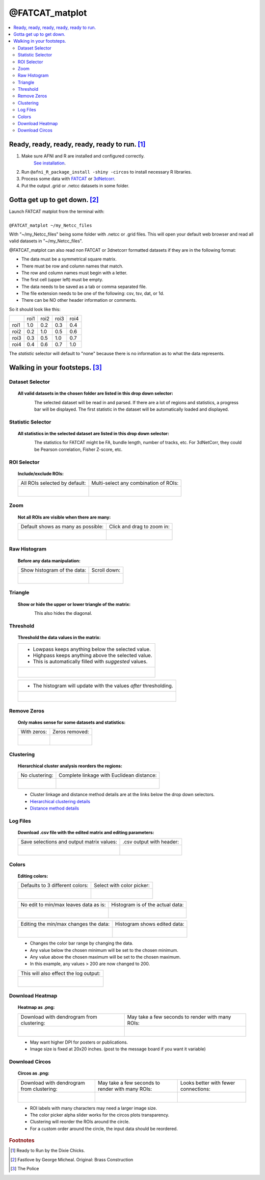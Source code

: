 
.. _tutorial_FATCAT_matplot_main:


**@FATCAT_matplot**
========================================

.. image:: media/FATCAT_matplot_main.png
    :width: 100%
    :align: center

.. contents:: :local:
    :depth: 2

Ready, ready, ready, ready, ready to run. [#f1]_
-----------------------------------------------

#. Make sure AFNI and R are installed and configured correctly.
    `See installation
    <https://afni.nimh.nih.gov/pub/dist/doc/htmldoc/background_install/main_toc.html>`_.
#. Run ``@afni_R_package_install -shiny -circos`` to install necessary R libraries.
#. Process some data with `FATCAT <https://afni.nimh.nih.gov/pub/dist/doc/htmldoc/FATCAT/main_toc.html>`_ or `3dNetcorr <https://afni.nimh.nih.gov/pub/dist/doc/program_help/3dNetCorr.html>`_.
#. Put the output .grid or .netcc datasets in some folder.

Gotta get up to get down. [#f2]_
--------------------------------

| Launch FATCAT matplot from the terminal with:
|
| ``@FATCAT_matplot ~/my_Netcc_files``

With "~/my_Netcc_files" being some folder with .netcc or .grid files.
This will open your default web browser and read all valid datasets
in "~/my_Netcc_files".

@FATCAT_matplot can also read *non* FATCAT or 3dnetcorr formatted datasets if
they are in the following format:

* The data must be a symmetrical square matrix.
* There must be row and column names that match.
* The row and column names must begin with a letter.
* The first cell (upper left) must be empty.
* The data needs to be saved as a tab or comma separated file.
* The file extension needs to be one of the following: csv, tsv, dat, or 1d.
* There can be NO other header information or comments.

So it should look like this:

+------+------+------+------+------+
|      | roi1 | roi2 | roi3 | roi4 |
+------+------+------+------+------+
| roi1 | 1.0  | 0.2  | 0.3  | 0.4  |
+------+------+------+------+------+
| roi2 | 0.2  | 1.0  | 0.5  | 0.6  |
+------+------+------+------+------+
| roi3 | 0.3  | 0.5  | 1.0  | 0.7  |
+------+------+------+------+------+
| roi4 | 0.4  | 0.6  | 0.7  | 1.0  |
+------+------+------+------+------+

The *statistic* selector will default to "none" because there is no information
as to what the data represents.

Walking in your footsteps. [#f3]_
--------------------------------

Dataset Selector
++++++++++++++++

.. topic:: All valid datasets in the chosen folder are listed in this drop down selector:

    .. figure:: media/FATCAT_matplot_file_picker_edit.png
        :width: 80%
        :align: left

    The selected dataset will be read in and parsed.
    If there are a lot of regions and statistics, a progress bar will be displayed.
    The first statistic in the dataset will be automatically loaded and displayed.

Statistic Selector
++++++++++++++++++

.. topic:: All statistics in the selected dataset are listed in this drop down selector:

    .. figure:: media/FATCAT_matplot_stat_picker.png
        :width: 80%
        :align: left

    The statistics for FATCAT might be FA, bundle length, number of tracks, etc.
    For 3dNetCorr, they could be Pearson correlation, Fisher Z-score, etc.

ROI Selector
++++++++++++

.. topic:: Include/exclude ROIs:

    +-------------------------------------------------+------------------------------------------------------+
    | All ROIs selected by default:                   | Multi-select any combination of ROIs:                |
    +-------------------------------------------------+------------------------------------------------------+
    | .. figure:: media/FATCAT_matplot_roi_select.png | .. figure:: media/FATCAT_matplot_roi_select_some.png |
    |    :width: 100%                                 |    :width: 90%                                       |
    |    :align: left                                 |    :align: left                                      |
    +-------------------------------------------------+------------------------------------------------------+

Zoom
++++

.. topic:: Not all ROIs are visible when there are many:

    +-------------------------------------------------+---------------------------------------------+
    | Default shows as many as possible:              | Click and drag to zoom in:                  |
    +-------------------------------------------------+---------------------------------------------+
    | .. figure:: media/FATCAT_matplot_unzoomed.png   | .. figure:: media/FATCAT_matplot_zoomed.png |
    |    :width: 100%                                 |    :width: 100%                             |
    |    :align: left                                 |    :align: left                             |
    +-------------------------------------------------+---------------------------------------------+


Raw Histogram
+++++++++++++

.. topic:: Before any data manipulation:

    +------------------------------------------------+------------------------------------------------+
    | Show histogram of the data:                    | Scroll down:                                   |
    +------------------------------------------------+------------------------------------------------+
    | .. figure:: media/FATCAT_matplot_hist_hide.png | .. figure:: media/FATCAT_matplot_full_hist.png |
    |    :width: 40%                                 |    :width: 80%                                 |
    |    :align: left                                |    :align: left                                |
    +------------------------------------------------+------------------------------------------------+

Triangle
++++++++

.. topic:: Show or hide the upper or lower triangle of the matrix:

    .. figure:: media/FATCAT_matplot_triangle.png
        :width: 80%
        :align: left

    This also hides the diagonal.

Threshold
+++++++++

.. topic:: Threshold the data values in the matrix:

    +---------------------------------------------------------+
    | * Lowpass keeps anything below the selected value.      |
    | * Highpass keeps anything above the selected value.     |
    | * This is automatically filled with *suggested* values. |
    +---------------------------------------------------------+
    | .. figure:: media/FATCAT_matplot_thresh.png             |
    |     :width: 80%                                         |
    |     :align: left                                        |
    +---------------------------------------------------------+

    +------------------------------------------------------------------+
    | * The histogram will update with the values *after* thresholding.|
    +------------------------------------------------------------------+
    | .. figure:: media/FATCAT_matplot_thresh_hist.png                 |
    |   :width: 50%                                                    |
    |   :align: left                                                   |
    +------------------------------------------------------------------+

Remove Zeros
++++++++++++

.. topic:: Only makes sense for some datasets and statistics:

    +-------------------------------------------------+---------------------------------------------------+
    | With zeros:                                     | Zeros removed:                                    |
    +-------------------------------------------------+---------------------------------------------------+
    | .. figure:: media/FATCAT_matplot_with_zeros.png | .. figure:: media/FATCAT_matplot_remove_zeros.png |
    |    :width: 100%                                 |    :width: 100%                                   |
    |    :align: left                                 |    :align: left                                   |
    +-------------------------------------------------+---------------------------------------------------+

Clustering
++++++++++

.. topic:: Hierarchical cluster analysis reorders the regions:

    +----------------------------------------------------+-------------------------------------------------+
    | No clustering:                                     | Complete linkage with Euclidean distance:       |
    +----------------------------------------------------+-------------------------------------------------+
    | .. figure:: media/FATCAT_matplot_no_clustering.png | .. figure:: media/FATCAT_matplot_clustering.png |
    |    :width: 90%                                     |    :width: 100%                                 |
    |    :align: left                                    |    :align: left                                 |
    +----------------------------------------------------+-------------------------------------------------+

    * Cluster linkage and distance method details are at the links below the drop down selectors.
    * `Hierarchical clustering details <https://stat.ethz.ch/R-manual/R-devel/library/stats/html/hclust.html>`_
    * `Distance method details <https://stat.ethz.ch/R-manual/R-devel/library/stats/html/dist.html>`_

Log Files
+++++++++

.. topic:: Download .csv file with the edited matrix and editing parameters:

    +-------------------------------------------+----------------------------------------------+
    | Save selections and output matrix values: | .csv output with header:                     |
    +-------------------------------------------+----------------------------------------------+
    | .. figure:: media/FATCAT_matplot_log.png  | .. figure:: media/FATCAT_matplot_log_csv.png |
    |    :width: 70%                            |    :width: 100%                              |
    |    :align: left                           |    :align: left                              |
    +-------------------------------------------+----------------------------------------------+

Colors
++++++

.. topic:: Editing colors:

    +---------------------------------------------+---------------------------------------------------+
    | Defaults to 3 different colors:             | Select with color picker:                         |
    +---------------------------------------------+---------------------------------------------------+
    | .. figure:: media/FATCAT_matplot_colors.png | .. figure:: media/FATCAT_matplot_color_picker.png |
    |    :width: 100%                             |    :width: 90%                                    |
    |    :align: left                             |    :align: left                                   |
    +---------------------------------------------+---------------------------------------------------+

    +--------------------------------------------------+-------------------------------------------------------+
    | No edit to min/max leaves data as is:            | Histogram is of the actual data:                      |
    +--------------------------------------------------+-------------------------------------------------------+
    | .. figure:: media/FATCAT_matplot_pre_min_max.png | .. figure:: media/FATCAT_matplot_pre_min_max_hist.png |
    |    :width: 100%                                  |    :width: 70%                                        |
    |    :align: left                                  |    :align: left                                       |
    +--------------------------------------------------+-------------------------------------------------------+

    +---------------------------------------------------+--------------------------------------------------------+
    | Editing the min/max changes the data:             | Histogram shows edited data:                           |
    +---------------------------------------------------+--------------------------------------------------------+
    | .. figure:: media/FATCAT_matplot_post_min_max.png | .. figure:: media/FATCAT_matplot_post_min_max_hist.png |
    |    :width: 100%                                   |    :width: 70%                                         |
    |    :align: left                                   |    :align: left                                        |
    +---------------------------------------------------+--------------------------------------------------------+

    * Changes the color bar range by changing the data.
    * Any value below the chosen minimum will be set to the chosen minimum.
    * Any value above the chosen maximum will be set to the chosen maximum.
    * In this example, any values > 200 are now changed to 200.

    +------------------------------------------------------+
    | This will also effect the log output:                |
    +------------------------------------------------------+
    | .. figure:: media/FATCAT_matplot_min_max_warning.png |
    |    :width: 50%                                       |
    |    :align: left                                      |
    +------------------------------------------------------+

Download Heatmap
++++++++++++++++

.. topic:: Heatmap as .png:

    +-----------------------------------------------------+--------------------------------------------------+
    | Download with dendrogram from clustering:           | May take a few seconds to render with many ROIs: |
    +-----------------------------------------------------+--------------------------------------------------+
    | .. figure:: media/FATCAT_matplot_heatmap_png.png    | .. figure:: media/o.OME1_000.grid_NT_heatmap.png |
    |    :width: 70%                                      |    :width: 100%                                  |
    |    :align: left                                     |    :align: left                                  |
    +-----------------------------------------------------+--------------------------------------------------+

    * May want higher DPI for posters or publications.
    * Image size is fixed at 20x20 inches. (post to the message board if you want it variable)

Download Circos
+++++++++++++++

.. topic:: Circos as .png:

    +-----------------------------------------------------+--------------------------------------------------+-------------------------------------------+
    | Download with dendrogram from clustering:           | May take a few seconds to render with many ROIs: | Looks better with fewer connections:      |
    +-----------------------------------------------------+--------------------------------------------------+-------------------------------------------+
    | .. figure:: media/FATCAT_matplot_circos_png.png     | .. figure:: media/o.OME1_000.grid_NT_circos.png  | .. figure:: media/REST_corr_rz_circos.png |
    |    :width: 50%                                      |    :width: 100%                                  |    :width: 130%                           |
    |    :align: left                                     |    :align: left                                  |    :align: left                           |
    +-----------------------------------------------------+--------------------------------------------------+-------------------------------------------+

    * ROI labels with many characters may need a larger image size.
    * The color picker alpha slider works for the circos plots transparency.
    * Clustering will reorder the ROIs around the circle.
    * For a custom order around the circle, the input data should be reordered.

.. rubric:: Footnotes

.. [#f1] Ready to Run by the Dixie Chicks.
.. [#f2] Fastlove by George Micheal. Original: Brass Construction
.. [#f3] The Police
